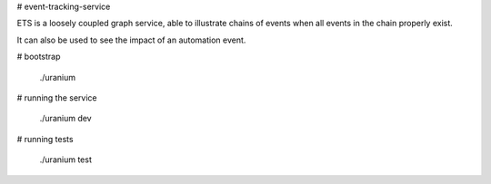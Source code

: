 # event-tracking-service

ETS is a loosely coupled graph service, able to illustrate
chains of events when all events in the chain properly exist.

It can also be used to see the impact of an automation event.

# bootstrap

    ./uranium

# running the service

    ./uranium dev

# running tests

    ./uranium test
